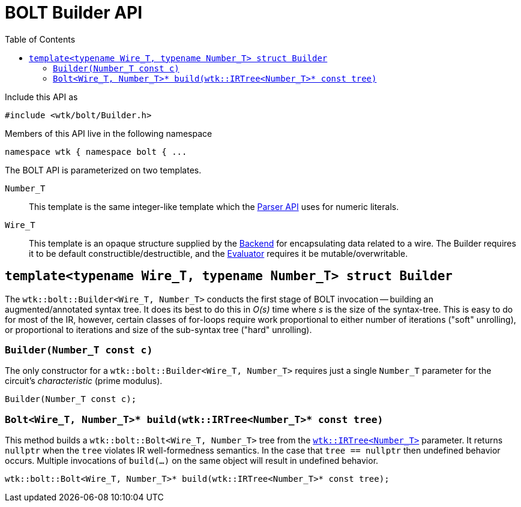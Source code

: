 [#api_bolt_Builder]
= BOLT Builder API
:toc:
:source-highlighter: pygments
:source-language: c++
:source_subs: attributes,specialchars,macros
ifndef::xref-rel-dir[]
:xref-rel-dir: ../../../
endif::[]

Include this API as

----
#include <wtk/bolt/Builder.h>
----

Members of this API live in the following namespace

----
namespace wtk { namespace bolt { ...
----

The BOLT API is parameterized on two templates.

`Number_T`:: This template is the same integer-like template which the xref:{xref-rel-dir}api/wtk/Parser.adoc#api_Parser[Parser API] uses for numeric literals.
`Wire_T`:: This template is an opaque structure supplied by the xref:{xref-rel-dir}api/wtk/bolt/Backend.adoc#api_bolt_Backend[Backend] for encapsulating data related to a wire.
The Builder requires it to be default constructible/destructible, and the xref:{xref-rel-dir}api/wtk/bolt/Evaluator.adoc#api_bolt_Evaluator[Evaluator] requires it be mutable/overwritable.

[#struct_bolt_Builder]
== `template<typename Wire_T, typename Number_T> struct Builder`
The `wtk::bolt::Builder<Wire_T, Number_T>` conducts the first stage of BOLT invocation -- building an augmented/annotated syntax tree.
It does its best to do this in _O(s)_ time where _s_ is the size of the syntax-tree.
This is easy to do for most of the IR, however, certain classes of for-loops require work proportional to either number of iterations ("soft" unrolling), or proportional to iterations and size of the sub-syntax tree ("hard" unrolling).

[#bolt_Builder_constructor]
=== `Builder(Number_T const c)`
The only constructor for a `wtk::bolt::Builder<Wire_T, Number_T>` requires just a single `Number_T` parameter for the circuit's _characteristic_ (prime modulus).

----
Builder(Number_T const c);
----

[#bolt_Builder_build]
=== `Bolt<Wire_T, Number_T>* build(wtk::IRTree<Number_T>* const tree)`
This method builds a `wtk::bolt::Bolt<Wire_T, Number_T>` tree from the xref:{xref-rel-dir}api/wtk/IRTree.adoc#struct_IRTree[`wtk::IRTree<Number_T>`] parameter.
It returns `nullptr` when the `tree` violates IR well-formedness semantics.
In the case that `tree == nullptr` then undefined behavior occurs.
Multiple invocations of `build(...)` on the same object will result in undefined behavior.

----
wtk::bolt::Bolt<Wire_T, Number_T>* build(wtk::IRTree<Number_T>* const tree);
----
